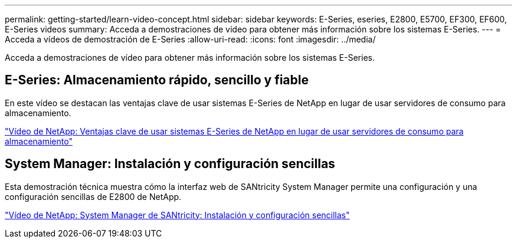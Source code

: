 ---
permalink: getting-started/learn-video-concept.html 
sidebar: sidebar 
keywords: E-Series, eseries, E2800, E5700, EF300, EF600, E-Series videos 
summary: Acceda a demostraciones de vídeo para obtener más información sobre los sistemas E-Series. 
---
= Acceda a vídeos de demostración de E-Series
:allow-uri-read: 
:icons: font
:imagesdir: ../media/


[role="lead"]
Acceda a demostraciones de vídeo para obtener más información sobre los sistemas E-Series.



== E-Series: Almacenamiento rápido, sencillo y fiable

En este vídeo se destacan las ventajas clave de usar sistemas E-Series de NetApp en lugar de usar servidores de consumo para almacenamiento.

https://www.youtube.com/embed/FjFkU2z_hIo?rel=0["Vídeo de NetApp: Ventajas clave de usar sistemas E-Series de NetApp en lugar de usar servidores de consumo para almacenamiento"^]



== System Manager: Instalación y configuración sencillas

Esta demostración técnica muestra cómo la interfaz web de SANtricity System Manager permite una configuración y una configuración sencillas de E2800 de NetApp.

https://www.youtube.com/embed/I0W0AjKpCO8?rel=0["Vídeo de NetApp: System Manager de SANtricity: Instalación y configuración sencillas"^]

